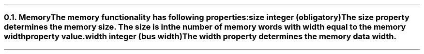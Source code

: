 .NH 2
.XN Memory
.LP
The \fCmemory\fR functionality has following properties:
.IP "\f[CB]size\f[CW] integer (obligatory)\f[]" 0.2i
The \fCsize\fR property determines the \fCmemory\fR size.
The \fCsize\fR is in the number of memory words with width equal to the \fCmemory\fR \fCwidth\fR property value.
.IP "\f[CB]width\f[CW] integer (bus width)\f[]"
The \fCwidth\fR property determines the memory data width.
